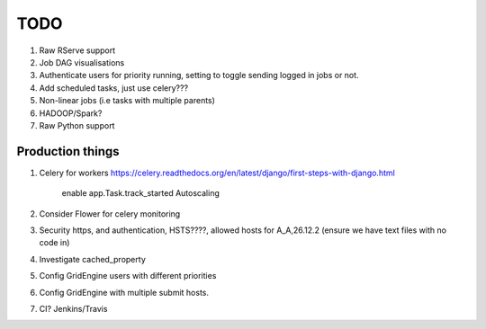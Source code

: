 TODO
====

1. Raw RServe support
2. Job DAG visualisations
3. Authenticate users for priority running, setting to toggle sending logged
   in jobs or not.
4. Add scheduled tasks, just use celery???
5. Non-linear jobs (i.e tasks with multiple parents)
6. HADOOP/Spark?
7. Raw Python support

Production things
-----------------

1. Celery for workers https://celery.readthedocs.org/en/latest/django/first-steps-with-django.html

    enable app.Task.track_started
    Autoscaling

2. Consider Flower for celery monitoring
3. Security https, and authentication, HSTS????, allowed hosts for A_A,26.12.2 (ensure we have text files with no code in)
4. Investigate cached_property
5. Config GridEngine users with different priorities
6. Config GridEngine with multiple submit hosts.
7. CI? Jenkins/Travis
